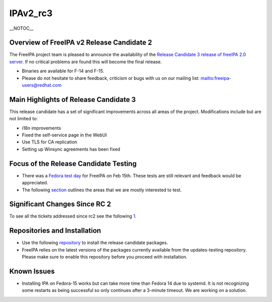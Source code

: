 IPAv2_rc3
=========

\__NOTOC_\_



Overview of FreeIPA v2 Release Candidate 2
------------------------------------------

The FreeIPA project team is pleased to announce the availability of the
`Release Candidate 3 release of freeIPA 2.0
server <http://www.freeipa.org/page/Downloads>`__. If no critical
problems are found this will become the final release.

-  Binaries are available for F-14 and F-15.
-  Please do not hesitate to share feedback, criticism or bugs with us
   on our mailing list:
   `mailto:freeipa-users@redhat.com <mailto:freeipa-users@redhat.com>`__



Main Highlights of Release Candidate 3
--------------------------------------

This release candidate has a set of significant improvements across all
areas of the project. Modifications include but are not limited to:

-  i18n improvements
-  Fixed the self-service page in the WebUI
-  Use TLS for CA replication
-  Setting up Winsync agreements has been fixed



Focus of the Release Candidate Testing
--------------------------------------

-  There was a `Fedora test
   day <https://fedoraproject.org/wiki/QA/Fedora_15_test_days>`__ for
   FreeIPA on Feb 15th. These tests are still relevant and feedback
   would be appreciated.
-  The following
   `section <https://fedoraproject.org/wiki/Features/FreeIPAv2#How_To_Test>`__
   outlines the areas that we are mostly interested to test.



Significant Changes Since RC 2
------------------------------

To see all the tickets addressed since rc2 see the following
`1 <https://fedorahosted.org/freeipa/milestone/2.0.3.%20Bug%20Fixing%20%28GA%29link>`__.



Repositories and Installation
-----------------------------

-  Use the following
   `repository <http://freeipa.org/downloads/freeipa-devel.repo>`__ to
   install the release candidate packages.
-  FreeIPA relies on the latest versions of the packages currently
   available from the updates-testing repository. Please make sure to
   enable this repository before you proceed with installation.



Known Issues
------------

-  Installing IPA on Fedora-15 works but can take more time than Fedora
   14 due to systemd. It is not recognizing some restarts as being
   successful so only continues after a 3-minute timeout. We are working
   on a solution.